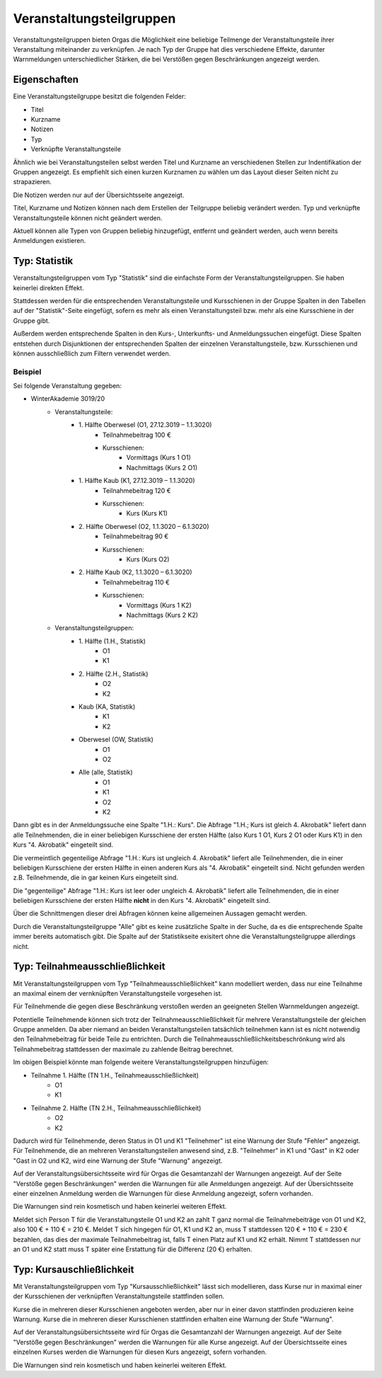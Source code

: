 Veranstaltungsteilgruppen
=========================

Veranstaltungsteilgruppen bieten Orgas die Möglichkeit eine beliebige Teilmenge der Veranstaltungsteile ihrer Veranstaltung miteinander zu verknüpfen. Je nach Typ der Gruppe hat dies verschiedene Effekte, darunter Warnmeldungen unterschiedlicher
Stärken, die bei Verstößen gegen Beschränkungen angezeigt werden.

Eigenschaften
-------------

Eine Veranstaltungsteilgruppe besitzt die folgenden Felder:

* Titel
* Kurzname
* Notizen
* Typ
* Verknüpfte Veranstaltungsteile

Ähnlich wie bei Veranstaltungsteilen selbst werden Titel und Kurzname an verschiedenen Stellen zur Indentifikation der Gruppen angezeigt. Es empfiehlt sich einen kurzen Kurznamen zu wählen um das Layout dieser Seiten nicht zu strapazieren.

Die Notizen werden nur auf der Übersichtsseite angezeigt.

Titel, Kurzname und Notizen können nach dem Erstellen der Teilgruppe beliebig verändert werden. Typ und verknüpfte Veranstaltungsteile können nicht geändert werden.

Aktuell können alle Typen von Gruppen beliebig hinzugefügt, entfernt und geändert werden, auch wenn bereits Anmeldungen existieren.


Typ: Statistik
--------------

Veranstaltungsteilgruppen vom Typ "Statistik" sind die einfachste Form der Veranstaltungsteilgruppen. Sie haben keinerlei direkten Effekt.

Stattdessen werden für die entsprechenden Veranstaltungsteile und Kursschienen in der Gruppe Spalten in den Tabellen auf der "Statistik"-Seite eingefügt, sofern es mehr als einen Veranstaltungsteil bzw. mehr als eine Kursschiene in der Gruppe gibt.

Außerdem werden entsprechende Spalten in den Kurs-, Unterkunfts- und Anmeldungssuchen eingefügt.
Diese Spalten entstehen durch Disjunktionen der entsprechenden Spalten der einzelnen Veranstaltungsteile, bzw. Kursschienen und können ausschließlich zum Filtern verwendet werden.

Beispiel
^^^^^^^^

Sei folgende Veranstaltung gegeben:

* WinterAkademie 3019/20
    * Veranstaltungsteile:
        * \1. Hälfte Oberwesel (O1, 27.12.3019 – 1.1.3020)
            * Teilnahmebeitrag 100 €
            * Kursschienen:
                * Vormittags (Kurs 1 O1)
                * Nachmittags (Kurs 2 O1)
        * \1. Hälfte Kaub (K1, 27.12.3019 – 1.1.3020)
            * Teilnahmebeitrag 120 €
            * Kursschienen:
                * Kurs (Kurs K1)
        * \2. Hälfte Oberwesel (O2, 1.1.3020 – 6.1.3020)
            * Teilnahmebeitrag 90 €
            * Kursschienen:
                * Kurs (Kurs O2)
        * \2. Hälfte Kaub (K2, 1.1.3020 – 6.1.3020)
            * Teilnahmebeitrag 110 €
            * Kursschienen:
                * Vormittags (Kurs 1 K2)
                * Nachmittags (Kurs 2 K2)
    * Veranstaltungsteilgruppen:
        * \1. Hälfte (1.H., Statistik)
            * O1
            * K1
        * \2. Hälfte (2.H., Statistik)
            * O2
            * K2
        * Kaub (KA, Statistik)
            * K1
            * K2
        * Oberwesel (OW, Statistik)
            * O1
            * O2
        * Alle (alle, Statistik)
            * O1
            * K1
            * O2
            * K2


Dann gibt es in der Anmeldungssuche eine Spalte "1.H.: Kurs".
Die Abfrage "1.H.; Kurs ist gleich 4. Akrobatik" liefert dann alle Teilnehmenden, die in einer beliebigen Kursschiene der ersten Hälfte (also Kurs 1 O1, Kurs 2 O1 oder Kurs K1) in den Kurs "4. Akrobatik" eingeteilt sind.

Die vermeintlich gegenteilige Abfrage "1.H.: Kurs ist ungleich 4. Akrobatik" liefert alle Teilnehmenden, die in einer beliebigen Kursschiene der ersten Hälfte in einen anderen Kurs als "4. Akrobatik" eingeteilt sind. Nicht gefunden werden z.B. Teilnehmende, die in gar keinen Kurs eingeteilt sind.

Die "gegenteilige" Abfrage "1.H.: Kurs ist leer oder ungleich 4. Akrobatik" liefert alle Teilnehmenden, die in einer beliebigen Kursschiene der ersten Hälfte **nicht** in den Kurs "4. Akrobatik" eingeteilt sind.

Über die Schnittmengen dieser drei Abfragen können keine allgemeinen Aussagen gemacht werden.

Durch die Veranstaltungsteilgruppe "Alle" gibt es keine zusätzliche Spalte in der Suche, da es die entsprechende Spalte immer bereits automatisch gibt. Die Spalte auf der Statistikseite exisitert ohne die Veranstaltungsteilgruppe allerdings nicht.


Typ: Teilnahmeausschließlichkeit
--------------------------------

Mit Veranstaltungsteilgruppen vom Typ "Teilnahmeausschließlichkeit" kann modelliert werden, dass nur eine Teilnahme an maximal einem der vernknüpften Veranstaltungsteile vorgesehen ist.

Für Teilnehmende die gegen diese Beschränkung verstoßen werden an geeigneten Stellen Warnmeldungen angezeigt.

Potentielle Teilnehmende können sich trotz der Teilnahmeausschließlichkeit für mehrere Veranstaltungsteile der gleichen Gruppe anmelden.
Da aber niemand an beiden Veranstaltungsteilen tatsächlich teilnehmen kann ist es nicht notwendig den Teilnahmebeitrag für beide Teile zu entrichten. Durch die Teilnahmeausschließlichkeitsbeschrönkung wird als Teilnahmebeitrag stattdessen der maximale zu zahlende Beitrag berechnet.

Im obigen Beispiel könnte man folgende weitere Veranstaltungsteilgruppen hinzufügen:

* Teilnahme 1. Hälfte (TN 1.H., Teilnahmeausschließlichkeit)
    * O1
    * K1
* Teilnahme 2. Hälfte (TN 2.H., Teilnahmeausschließlichkeit)
    * O2
    * K2

Dadurch wird für Teilnehmende, deren Status in O1 und K1 "Teilnehmer" ist eine Warnung der Stufe "Fehler" angezeigt.
Für Teilnehmende, die an mehreren Veranstaltungsteilen anwesend sind, z.B. "Teilnehmer" in K1 und "Gast" in K2 oder "Gast in O2 und K2, wird eine Warnung der Stufe "Warnung" angezeigt.

Auf der Veranstaltungsübersichtsseite wird für Orgas die Gesamtanzahl der Warnungen angezeigt. Auf der Seite "Verstöße gegen Beschränkungen" werden die Warnungen für alle Anmeldungen angezeigt. Auf der Übersichtsseite einer einzelnen Anmeldung werden die Warnungen für diese Anmeldung angezeigt, sofern vorhanden.

Die Warnungen sind rein kosmetisch und haben keinerlei weiteren Effekt.

Meldet sich Person T für die Veranstaltungsteile O1 und K2 an zahlt T ganz normal die Teilnahmebeiträge von O1 und K2, also 100 € + 110 € = 210 €.
Meldet T sich hingegen für O1, K1 und K2 an, muss T stattdessen 120 € + 110 € = 230 € bezahlen, das dies der maximale Teilnahmebeitrag ist, falls T einen Platz auf K1 und K2 erhält. Nimmt T stattdessen nur an O1 und K2 statt muss T später eine Erstattung für die Differenz (20 €) erhalten.


Typ: Kursauschließlichkeit
--------------------------

Mit Veranstaltungsteilgruppen vom Typ "Kursausschließlichkeit" lässt sich modellieren, dass Kurse nur in maximal einer der Kursschienen der verknüpften Veranstaltungsteile stattfinden sollen.

Kurse die in mehreren dieser Kursschienen angeboten werden, aber nur in einer davon stattfinden produzieren keine Warnung.
Kurse die in mehreren dieser Kursschienen stattfinden erhalten eine Warnung der Stufe "Warnung".

Auf der Veranstaltungsübersichtsseite wird für Orgas die Gesamtanzahl der Warnungen angezeigt. Auf der Seite "Verstöße gegen Beschränkungen" werden die Warnungen für alle Kurse angezeigt. Auf der Übersichtsseite eines einzelnen Kurses werden die Warnungen für diesen Kurs angezeigt, sofern vorhanden.

Die Warnungen sind rein kosmetisch und haben keinerlei weiteren Effekt.
